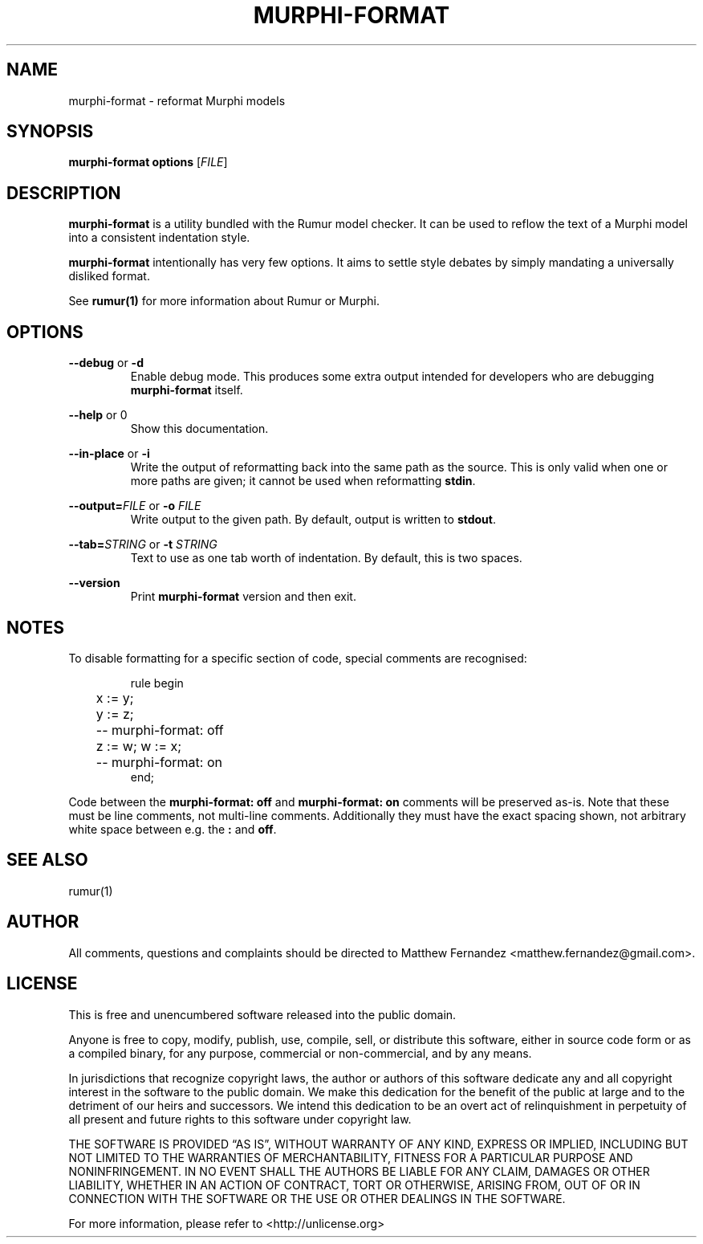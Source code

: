 .TH MURPHI\(hyFORMAT 1
.SH NAME
murphi\(hyformat \- reformat Murphi models
.SH SYNOPSIS
.B \fBmurphi\(hyformat\fR \fBoptions\fR [\fIFILE\fR]
.SH DESCRIPTION
\fBmurphi\(hyformat\fR is a utility bundled with the Rumur model checker. It can
be used to reflow the text of a Murphi model into a consistent indentation
style.
.PP
\fBmurphi\(hyformat\fR intentionally has very few options. It aims to settle
style debates by simply mandating a universally disliked format.
.PP
See
.BR rumur(1)
for more information about Rumur or Murphi.
.SH OPTIONS
\fB\-\-debug\fR or \fB\-d\fR
.RS
Enable debug mode. This produces some extra output intended for developers who
are debugging \fBmurphi\(hyformat\fR itself.
.RE
.PP
\fB\-\-help\fR or \B\-h\fR
.RS
Show this documentation.
.RE
.PP
\fB\-\-in\-place\fR or \fB\-i\fR
.RS
Write the output of reformatting back into the same path as the source. This is
only valid when one or more paths are given; it cannot be used when reformatting
\fBstdin\fR.
.RE
.PP
\fB\-\-output=\fR\fIFILE\fR or \fB\-o\fR \fIFILE\fR
.RS
Write output to the given path. By default, output is written to \fBstdout\fR.
.RE
.PP
\fB\-\-tab=\fR\fISTRING\fR or \fB\-t\fR \fISTRING\fR
.RS
Text to use as one tab worth of indentation. By default, this is two spaces.
.RE
.PP
\fB\-\-version\fR
.RS
Print \fBmurphi\(hyformat\fR version and then exit.
.RE
.SH NOTES
To disable formatting for a specific section of code, special comments are
recognised:

.RS
.nf
.eo
rule begin
	x := y;
	y := z;
	-- murphi-format: off
	z := w; w := x;
	-- murphi-format: on
end;
.ec
.fi
.RE

Code between the \fBmurphi\-format: off\fR and \fBmurphi\-format: on\fR
comments will be preserved as-is. Note that these must be line comments, not
multi\(hyline comments. Additionally they must have the exact spacing shown, not
arbitrary white space between e.g. the \fB:\fR and \fBoff\fR.
.SH SEE ALSO
rumur(1)
.SH AUTHOR
All comments, questions and complaints should be directed to Matthew Fernandez
<matthew.fernandez@gmail.com>.
.SH LICENSE
This is free and unencumbered software released into the public domain.

Anyone is free to copy, modify, publish, use, compile, sell, or
distribute this software, either in source code form or as a compiled
binary, for any purpose, commercial or non-commercial, and by any
means.

In jurisdictions that recognize copyright laws, the author or authors
of this software dedicate any and all copyright interest in the
software to the public domain. We make this dedication for the benefit
of the public at large and to the detriment of our heirs and
successors. We intend this dedication to be an overt act of
relinquishment in perpetuity of all present and future rights to this
software under copyright law.

THE SOFTWARE IS PROVIDED \[lq]AS IS\[rq], WITHOUT WARRANTY OF ANY KIND,
EXPRESS OR IMPLIED, INCLUDING BUT NOT LIMITED TO THE WARRANTIES OF
MERCHANTABILITY, FITNESS FOR A PARTICULAR PURPOSE AND NONINFRINGEMENT.
IN NO EVENT SHALL THE AUTHORS BE LIABLE FOR ANY CLAIM, DAMAGES OR
OTHER LIABILITY, WHETHER IN AN ACTION OF CONTRACT, TORT OR OTHERWISE,
ARISING FROM, OUT OF OR IN CONNECTION WITH THE SOFTWARE OR THE USE OR
OTHER DEALINGS IN THE SOFTWARE.

For more information, please refer to <http://unlicense.org>
